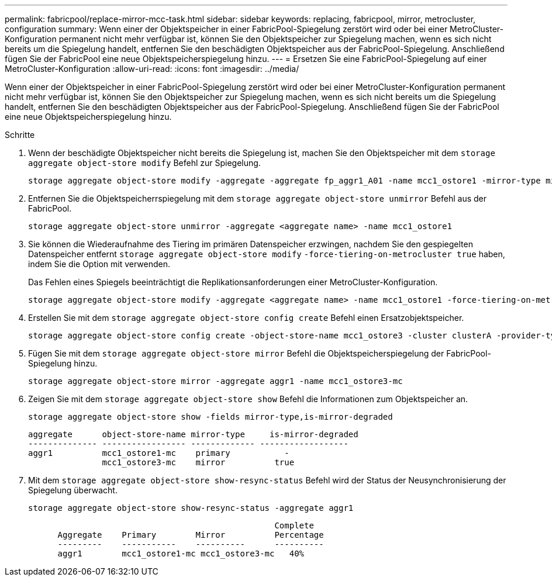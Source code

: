 ---
permalink: fabricpool/replace-mirror-mcc-task.html 
sidebar: sidebar 
keywords: replacing, fabricpool, mirror, metrocluster, configuration 
summary: Wenn einer der Objektspeicher in einer FabricPool-Spiegelung zerstört wird oder bei einer MetroCluster-Konfiguration permanent nicht mehr verfügbar ist, können Sie den Objektspeicher zur Spiegelung machen, wenn es sich nicht bereits um die Spiegelung handelt, entfernen Sie den beschädigten Objektspeicher aus der FabricPool-Spiegelung. Anschließend fügen Sie der FabricPool eine neue Objektspeicherspiegelung hinzu. 
---
= Ersetzen Sie eine FabricPool-Spiegelung auf einer MetroCluster-Konfiguration
:allow-uri-read: 
:icons: font
:imagesdir: ../media/


[role="lead"]
Wenn einer der Objektspeicher in einer FabricPool-Spiegelung zerstört wird oder bei einer MetroCluster-Konfiguration permanent nicht mehr verfügbar ist, können Sie den Objektspeicher zur Spiegelung machen, wenn es sich nicht bereits um die Spiegelung handelt, entfernen Sie den beschädigten Objektspeicher aus der FabricPool-Spiegelung. Anschließend fügen Sie der FabricPool eine neue Objektspeicherspiegelung hinzu.

.Schritte
. Wenn der beschädigte Objektspeicher nicht bereits die Spiegelung ist, machen Sie den Objektspeicher mit dem `storage aggregate object-store modify` Befehl zur Spiegelung.
+
[listing]
----
storage aggregate object-store modify -aggregate -aggregate fp_aggr1_A01 -name mcc1_ostore1 -mirror-type mirror
----
. Entfernen Sie die Objektspeicherrspiegelung mit dem `storage aggregate object-store unmirror` Befehl aus der FabricPool.
+
[listing]
----
storage aggregate object-store unmirror -aggregate <aggregate name> -name mcc1_ostore1
----
. Sie können die Wiederaufnahme des Tiering im primären Datenspeicher erzwingen, nachdem Sie den gespiegelten Datenspeicher entfernt `storage aggregate object-store modify` `-force-tiering-on-metrocluster true` haben, indem Sie die Option mit verwenden.
+
Das Fehlen eines Spiegels beeinträchtigt die Replikationsanforderungen einer MetroCluster-Konfiguration.

+
[listing]
----
storage aggregate object-store modify -aggregate <aggregate name> -name mcc1_ostore1 -force-tiering-on-metrocluster true
----
. Erstellen Sie mit dem `storage aggregate object-store config create` Befehl einen Ersatzobjektspeicher.
+
[listing]
----
storage aggregate object-store config create -object-store-name mcc1_ostore3 -cluster clusterA -provider-type SGWS -server <SGWS-server-1> -container-name <SGWS-bucket-1> -access-key <key> -secret-password <password> -encrypt <true|false> -provider <provider-type> -is-ssl-enabled <true|false> ipspace <IPSpace>
----
. Fügen Sie mit dem `storage aggregate object-store mirror` Befehl die Objektspeicherspiegelung der FabricPool-Spiegelung hinzu.
+
[listing]
----
storage aggregate object-store mirror -aggregate aggr1 -name mcc1_ostore3-mc
----
. Zeigen Sie mit dem `storage aggregate object-store show` Befehl die Informationen zum Objektspeicher an.
+
[listing]
----
storage aggregate object-store show -fields mirror-type,is-mirror-degraded
----
+
[listing]
----
aggregate      object-store-name mirror-type     is-mirror-degraded
-------------- ----------------- ------------- ------------------
aggr1          mcc1_ostore1-mc    primary           -
               mcc1_ostore3-mc    mirror          true
----
. Mit dem `storage aggregate object-store show-resync-status` Befehl wird der Status der Neusynchronisierung der Spiegelung überwacht.
+
[listing]
----
storage aggregate object-store show-resync-status -aggregate aggr1
----
+
[listing]
----
                                                  Complete
      Aggregate    Primary        Mirror          Percentage
      ---------    -----------    ----------      ----------
      aggr1        mcc1_ostore1-mc mcc1_ostore3-mc   40%
----

